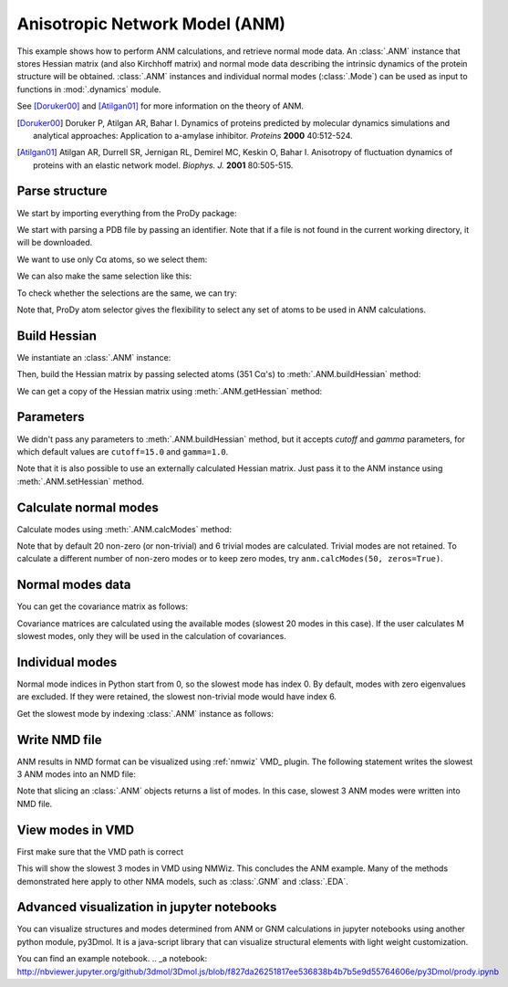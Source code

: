 .. _anm:

Anisotropic Network Model (ANM)
===============================================================================

This example shows how to perform ANM calculations, and retrieve
normal mode data.  An :class:`.ANM` instance that stores Hessian matrix
(and also Kirchhoff matrix) and normal mode data describing the intrinsic
dynamics of the protein structure will be obtained.  :class:`.ANM` instances
and individual normal modes (:class:`.Mode`) can be used as input to functions
in :mod:`.dynamics` module.

See [Doruker00]_ and [Atilgan01]_ for more information on the theory of ANM.

.. [Doruker00] Doruker P, Atilgan AR, Bahar I. Dynamics of proteins predicted
   by molecular dynamics simulations and analytical approaches: Application to
   a-amylase inhibitor. *Proteins* **2000** 40:512-524.

.. [Atilgan01] Atilgan AR, Durrell SR, Jernigan RL, Demirel MC, Keskin O,
   Bahar I. Anisotropy of fluctuation dynamics of proteins with an
   elastic network model. *Biophys. J.* **2001** 80:505-515.


Parse structure
-------------------------------------------------------------------------------

We start by importing everything from the ProDy package:

.. ipython:: python

   from prody import *
   from pylab import *
   ion()

We start with parsing a PDB file by passing an identifier.
Note that if a file is not found in the current working directory, it will be
downloaded.

.. ipython:: python

   p38 = parsePDB('1p38')
   p38

We want to use only Cα atoms, so we select them:

.. ipython:: python

   calphas = p38.select('protein and name CA')
   calphas

We can also make the same selection like this:

.. ipython:: python

   calphas2 = p38.select('calpha')
   calphas2


To check whether the selections are the same, we can try:

.. ipython:: python

   calphas == calphas2


Note that, ProDy atom selector gives the flexibility to select any set of atoms
to be used in ANM  calculations.

Build Hessian
-------------------------------------------------------------------------------

We instantiate an :class:`.ANM` instance:

.. ipython:: python

   anm = ANM('p38 ANM analysis')

Then, build the Hessian matrix by passing selected atoms (351 Cα's)
to :meth:`.ANM.buildHessian` method:

.. ipython:: python

   anm.buildHessian(calphas)

We can get a copy of the Hessian matrix using :meth:`.ANM.getHessian` method:

.. ipython:: python

   anm.getHessian().round(3)


Parameters
-------------------------------------------------------------------------------

We didn't pass any parameters to :meth:`.ANM.buildHessian` method, but it
accepts *cutoff* and *gamma* parameters, for which  default values are
``cutoff=15.0`` and ``gamma=1.0``.

.. ipython:: python

   anm.getCutoff()
   anm.getGamma()


Note that it is also possible to use an externally calculated Hessian
matrix. Just pass it to the ANM instance using :meth:`.ANM.setHessian` method.

Calculate normal modes
-------------------------------------------------------------------------------

Calculate modes using :meth:`.ANM.calcModes` method:

.. ipython:: python

   anm.calcModes()

Note that by default 20 non-zero (or non-trivial) and 6 trivial modes are
calculated. Trivial modes are not retained. To calculate a different number
of non-zero modes or to keep zero modes, try ``anm.calcModes(50, zeros=True)``.

Normal modes data
-------------------------------------------------------------------------------

.. ipython:: python

   anm.getEigvals().round(3)
   anm.getEigvecs().round(3)


You can get the covariance matrix as follows:

.. ipython:: python

   anm.getCovariance().round(2)

Covariance matrices are calculated using the available modes (slowest 20 modes
in this case). If the user calculates M slowest modes, only they will be used
in the calculation of covariances.

Individual modes
-------------------------------------------------------------------------------

Normal mode indices in Python start from 0, so the slowest mode has index 0.
By default, modes with zero eigenvalues are excluded. If they were retained,
the slowest non-trivial mode would have index 6.

Get the slowest mode by indexing :class:`.ANM` instance as follows:

.. ipython:: python

   slowest_mode = anm[0]
   slowest_mode.getEigval().round(3)
   slowest_mode.getEigvec().round(3)


Write NMD file
-------------------------------------------------------------------------------

ANM results in NMD format can be visualized using :ref:`nmwiz` VMD_ plugin.
The following statement writes the slowest 3 ANM modes into an NMD file:

.. ipython:: python

   writeNMD('p38_anm_modes.nmd', anm[:3], calphas)


Note that slicing an :class:`.ANM` objects returns a list of modes.
In this case, slowest 3 ANM modes were written into NMD file.

View modes in VMD
-------------------------------------------------------------------------------

First make sure that the VMD path is correct

.. ipython:: python

   pathVMD()


.. ipython:: python
   :verbatim:

   # if this is incorrect use setVMDpath to correct it
   viewNMDinVMD('p38_anm_modes.nmd')

This will show the slowest 3 modes in VMD using NMWiz. This concludes the ANM
example. Many of the methods demonstrated here apply to other NMA models, such
as :class:`.GNM` and :class:`.EDA`.

Advanced visualization in jupyter notebooks
-------------------------------------------------------------------------------

You can visualize structures and modes determined from ANM or GNM calculations
in jupyter notebooks using another python module, py3Dmol. It is a java-script
library that can visualize structural elements with light weight customization. 

You can find an example notebook.  
.. _a notebook: http://nbviewer.jupyter.org/github/3dmol/3Dmol.js/blob/f827da26251817ee536838b4b7b5e9d55764606e/py3Dmol/prody.ipynb
